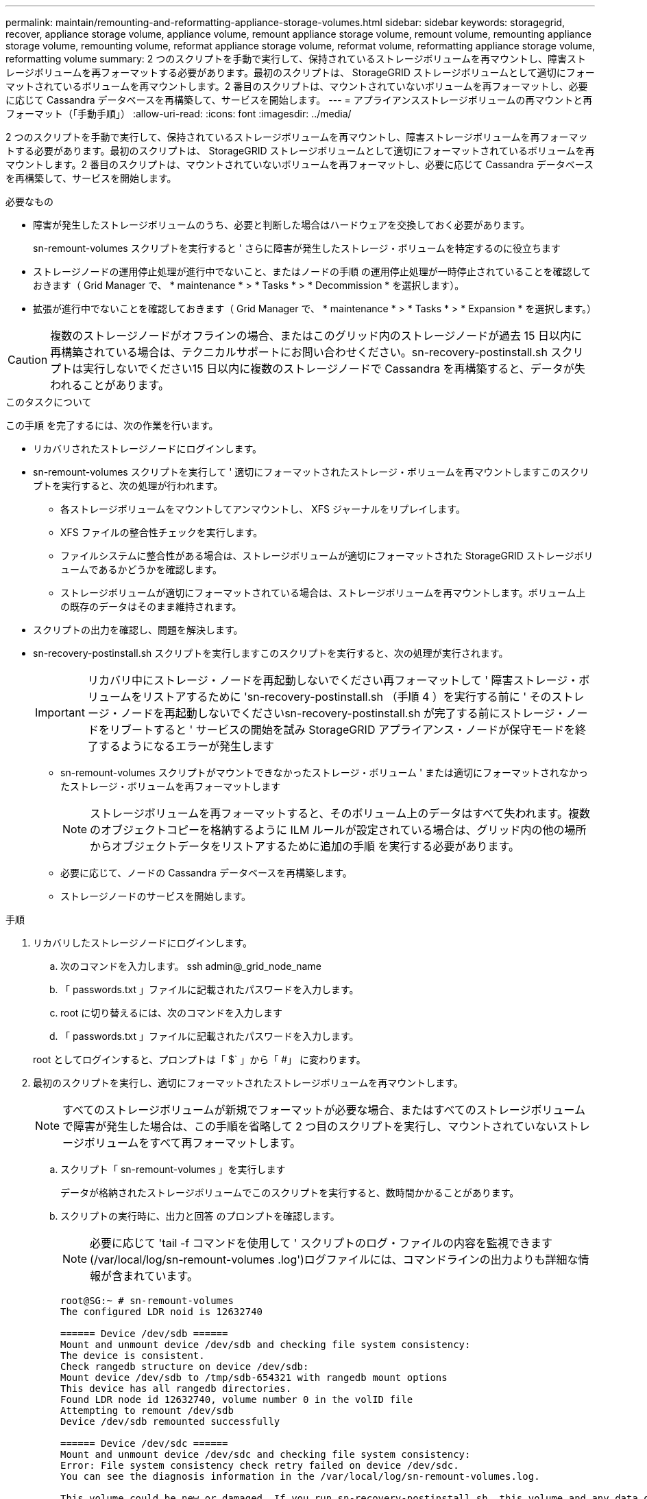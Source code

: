 ---
permalink: maintain/remounting-and-reformatting-appliance-storage-volumes.html 
sidebar: sidebar 
keywords: storagegrid, recover, appliance storage volume, appliance volume, remount appliance storage volume, remount volume, remounting appliance storage volume, remounting volume, reformat appliance storage volume, reformat volume, reformatting appliance storage volume, reformatting volume 
summary: 2 つのスクリプトを手動で実行して、保持されているストレージボリュームを再マウントし、障害ストレージボリュームを再フォーマットする必要があります。最初のスクリプトは、 StorageGRID ストレージボリュームとして適切にフォーマットされているボリュームを再マウントします。2 番目のスクリプトは、マウントされていないボリュームを再フォーマットし、必要に応じて Cassandra データベースを再構築して、サービスを開始します。 
---
= アプライアンスストレージボリュームの再マウントと再フォーマット（「手動手順」）
:allow-uri-read: 
:icons: font
:imagesdir: ../media/


[role="lead"]
2 つのスクリプトを手動で実行して、保持されているストレージボリュームを再マウントし、障害ストレージボリュームを再フォーマットする必要があります。最初のスクリプトは、 StorageGRID ストレージボリュームとして適切にフォーマットされているボリュームを再マウントします。2 番目のスクリプトは、マウントされていないボリュームを再フォーマットし、必要に応じて Cassandra データベースを再構築して、サービスを開始します。

.必要なもの
* 障害が発生したストレージボリュームのうち、必要と判断した場合はハードウェアを交換しておく必要があります。
+
sn-remount-volumes スクリプトを実行すると ' さらに障害が発生したストレージ・ボリュームを特定するのに役立ちます

* ストレージノードの運用停止処理が進行中でないこと、またはノードの手順 の運用停止処理が一時停止されていることを確認しておきます（ Grid Manager で、 * maintenance * > * Tasks * > * Decommission * を選択します）。
* 拡張が進行中でないことを確認しておきます（ Grid Manager で、 * maintenance * > * Tasks * > * Expansion * を選択します。）



CAUTION: 複数のストレージノードがオフラインの場合、またはこのグリッド内のストレージノードが過去 15 日以内に再構築されている場合は、テクニカルサポートにお問い合わせください。sn-recovery-postinstall.sh スクリプトは実行しないでください15 日以内に複数のストレージノードで Cassandra を再構築すると、データが失われることがあります。

.このタスクについて
この手順 を完了するには、次の作業を行います。

* リカバリされたストレージノードにログインします。
* sn-remount-volumes スクリプトを実行して ' 適切にフォーマットされたストレージ・ボリュームを再マウントしますこのスクリプトを実行すると、次の処理が行われます。
+
** 各ストレージボリュームをマウントしてアンマウントし、 XFS ジャーナルをリプレイします。
** XFS ファイルの整合性チェックを実行します。
** ファイルシステムに整合性がある場合は、ストレージボリュームが適切にフォーマットされた StorageGRID ストレージボリュームであるかどうかを確認します。
** ストレージボリュームが適切にフォーマットされている場合は、ストレージボリュームを再マウントします。ボリューム上の既存のデータはそのまま維持されます。


* スクリプトの出力を確認し、問題を解決します。
* sn-recovery-postinstall.sh スクリプトを実行しますこのスクリプトを実行すると、次の処理が実行されます。
+

IMPORTANT: リカバリ中にストレージ・ノードを再起動しないでください再フォーマットして ' 障害ストレージ・ボリュームをリストアするために 'sn-recovery-postinstall.sh （手順 4 ）を実行する前に ' そのストレージ・ノードを再起動しないでくださいsn-recovery-postinstall.sh が完了する前にストレージ・ノードをリブートすると ' サービスの開始を試み StorageGRID アプライアンス・ノードが保守モードを終了するようになるエラーが発生します

+
** sn-remount-volumes スクリプトがマウントできなかったストレージ・ボリューム ' または適切にフォーマットされなかったストレージ・ボリュームを再フォーマットします
+

NOTE: ストレージボリュームを再フォーマットすると、そのボリューム上のデータはすべて失われます。複数のオブジェクトコピーを格納するように ILM ルールが設定されている場合は、グリッド内の他の場所からオブジェクトデータをリストアするために追加の手順 を実行する必要があります。

** 必要に応じて、ノードの Cassandra データベースを再構築します。
** ストレージノードのサービスを開始します。




.手順
. リカバリしたストレージノードにログインします。
+
.. 次のコマンドを入力します。 ssh admin@_grid_node_name
.. 「 passwords.txt 」ファイルに記載されたパスワードを入力します。
.. root に切り替えるには、次のコマンドを入力します
.. 「 passwords.txt 」ファイルに記載されたパスワードを入力します。


+
root としてログインすると、プロンプトは「 $` 」から「 #」 に変わります。

. 最初のスクリプトを実行し、適切にフォーマットされたストレージボリュームを再マウントします。
+

NOTE: すべてのストレージボリュームが新規でフォーマットが必要な場合、またはすべてのストレージボリュームで障害が発生した場合は、この手順を省略して 2 つ目のスクリプトを実行し、マウントされていないストレージボリュームをすべて再フォーマットします。

+
.. スクリプト「 sn-remount-volumes 」を実行します
+
データが格納されたストレージボリュームでこのスクリプトを実行すると、数時間かかることがあります。

.. スクリプトの実行時に、出力と回答 のプロンプトを確認します。
+

NOTE: 必要に応じて 'tail -f コマンドを使用して ' スクリプトのログ・ファイルの内容を監視できます (/var/local/log/sn-remount-volumes .log')ログファイルには、コマンドラインの出力よりも詳細な情報が含まれています。

+
[listing]
----
root@SG:~ # sn-remount-volumes
The configured LDR noid is 12632740

====== Device /dev/sdb ======
Mount and unmount device /dev/sdb and checking file system consistency:
The device is consistent.
Check rangedb structure on device /dev/sdb:
Mount device /dev/sdb to /tmp/sdb-654321 with rangedb mount options
This device has all rangedb directories.
Found LDR node id 12632740, volume number 0 in the volID file
Attempting to remount /dev/sdb
Device /dev/sdb remounted successfully

====== Device /dev/sdc ======
Mount and unmount device /dev/sdc and checking file system consistency:
Error: File system consistency check retry failed on device /dev/sdc.
You can see the diagnosis information in the /var/local/log/sn-remount-volumes.log.

This volume could be new or damaged. If you run sn-recovery-postinstall.sh, this volume and any data on this volume will be deleted. If you only had two copies of object data, you will temporarily have only a single copy.
StorageGRID Webscale will attempt to restore data redundancy by making additional replicated copies or EC fragments, according to the rules in the active ILM policy.

Do not continue to the next step if you believe that the data remaining on this volume cannot be rebuilt from elsewhere in the grid (for example, if your ILM policy uses a rule that makes only one copy or if volumes have failed on multiple nodes). Instead, contact support to determine how to recover your data.

====== Device /dev/sdd ======
Mount and unmount device /dev/sdd and checking file system consistency:
Failed to mount device /dev/sdd
This device could be an uninitialized disk or has corrupted superblock.
File system check might take a long time. Do you want to continue? (y or n) [y/N]? y

Error: File system consistency check retry failed on device /dev/sdd.
You can see the diagnosis information in the /var/local/log/sn-remount-volumes.log.

This volume could be new or damaged. If you run sn-recovery-postinstall.sh, this volume and any data on this volume will be deleted. If you only had two copies of object data, you will temporarily have only a single copy.
StorageGRID Webscale will attempt to restore data redundancy by making additional replicated copies or EC fragments, according to the rules in the active ILM policy.

Do not continue to the next step if you believe that the data remaining on this volume cannot be rebuilt from elsewhere in the grid (for example, if your ILM policy uses a rule that makes only one copy or if volumes have failed on multiple nodes). Instead, contact support to determine how to recover your data.

====== Device /dev/sde ======
Mount and unmount device /dev/sde and checking file system consistency:
The device is consistent.
Check rangedb structure on device /dev/sde:
Mount device /dev/sde to /tmp/sde-654321 with rangedb mount options
This device has all rangedb directories.
Found LDR node id 12000078, volume number 9 in the volID file
Error: This volume does not belong to this node. Fix the attached volume and re-run this script.
----
+
この出力例では、 1 つのストレージボリュームが正常に再マウントされ、 3 つのストレージボリュームでエラーが発生しています。

+
*** /dev/sdb は、 XFS ファイルシステムの整合性チェックに合格し、ボリューム構造が有効なため、正常に再マウントされました。スクリプトによって再マウントされたデバイスのデータは保持されています。
*** /dev/sdc は ' ストレージ・ボリュームが新規または破損していたため 'XFS ファイル・システムの整合性チェックに失敗しました
*** ディスクが初期化されていないか ' ディスクのスーパーブロックが破損しているため '/dev/sdd をマウントできませんでしたスクリプトは、ストレージボリュームをマウントできない場合、ファイルシステムの整合性チェックを実行するかどうかを確認するメッセージを表示します。
+
**** ストレージ・ボリュームが新しいディスクに接続されている場合は、回答 * N * をプロンプトに表示します。新しいディスクのファイルシステムをチェックする必要はありません。
**** ストレージ・ボリュームが既存のディスクに接続されている場合は、回答 * Y * がプロンプトに表示されます。ファイルシステムのチェックの結果を使用して、破損の原因を特定できます。結果は /var/local/log/sn-remount-volumes .log ログファイルに保存されます


*** /dev/sde は XFS ファイル・システムの整合性チェックに合格し ' ボリューム構造が有効でしたが 'volid' ファイル内の LDR ノード ID が ' このストレージ・ノードの ID （最上部に表示される Configured LDR noid ）と一致しませんでしたこのメッセージは、このボリュームが別のストレージノードに属していることを示しています。




. スクリプトの出力を確認し、問題を解決します。
+

IMPORTANT: ストレージボリュームが XFS ファイルシステムの整合性チェックに合格できなかった場合、またはストレージボリュームをマウントできなかった場合は、出力のエラーメッセージをよく確認してください。これらのボリュームに対して sn-recovery-postinstall.sh スクリプトを実行した場合の影響を理解する必要があります

+
.. 想定しているすべてのボリュームのエントリが結果に含まれていることを確認します。表示されていないボリュームがある場合は、スクリプトを再実行します。
.. マウントされたすべてのデバイスのメッセージを確認します。ストレージボリュームがこのストレージノードに属していないことを示すエラーがないことを確認します。
+
この例では、 /dev/sde の出力に、次のエラーメッセージが含まれています。

+
[listing]
----
Error: This volume does not belong to this node. Fix the attached volume and re-run this script.
----
+

CAUTION: あるストレージボリュームが別のストレージノードに属していると報告される場合は、テクニカルサポートにお問い合わせください。sn-recovery-postinstall.sh スクリプトを実行すると、ストレージボリュームが再フォーマットされ、原因 データが失われる可能性があります。

.. マウントできなかったストレージデバイスがある場合は、デバイス名をメモし、デバイスを修理または交換します。
+

NOTE: マウントできなかったストレージデバイスはすべて修理または交換する必要があります。

+
デバイス名を使用してボリューム ID を検索しますボリューム ID は 'repair-data' スクリプトを実行してオブジェクトデータをボリューム（次の手順 ）にリストアするときに必要な入力です

.. マウントできないデバイスをすべて修復または交換したら 'sn-remount-volumes スクリプトを再度実行して ' 再マウントできるすべてのストレージ・ボリュームが再マウントされたことを確認します
+

IMPORTANT: ストレージボリュームをマウントできない場合、またはストレージボリュームが適切にフォーマットされなかった場合に次の手順に進むと、ボリュームとそのボリューム上のデータが削除されます。オブジェクトデータのコピーが 2 つあった場合、次の手順 （オブジェクトデータのリストア）が完了するまでコピーは 1 つだけになります。



+

CAUTION: 障害が発生したストレージ・ボリュームに残っているデータをグリッド内の他の場所から再構築できないと考えられる場合は 'sn-recovery-postinstall.sh スクリプトを実行しないでください（たとえば 'ILM ポリシーでコピーを 1 つだけ作成するルールが使用されている場合や ' 複数のノードでボリュームに障害が発生した場合など）代わりに、テクニカルサポートに問い合わせてデータのリカバリ方法を確認してください。

. sn-recovery-postinstall.sh スクリプトを実行します :sn-recovery-postinstall.sh
+
このスクリプトは、マウントできなかったストレージボリューム、または適切にフォーマットされていないストレージボリュームを再フォーマットし、必要に応じてノードの Cassandra データベースを再構築して、ストレージノードのサービスを開始します。

+
次の点に注意してください。

+
** スクリプトの実行には数時間かかることがあります。
** 一般に、スクリプトの実行中は、 SSH セッションは単独で行う必要があります。
** SSH セッションがアクティブになっている間は、 * Ctrl+C キーを押さないでください。
** このスクリプトは、ネットワークの中断が発生して SSH セッションが終了した場合にバックグラウンドで実行されますが、進行状況はリカバリページで確認できます。
** ストレージノードで RSM サービスを使用している場合は、ノードサービスの再起動時にスクリプトが 5 分間停止しているように見えることがあります。この 5 分間の遅延は、 RSM サービスが初めて起動するときに発生します。
+

NOTE: RSM サービスは、 ADC サービスが含まれるストレージノードにあります。



+

NOTE: 一部の StorageGRID リカバリ手順では、 Reaper を使用して Cassandra の修復を処理します。関連サービスまたは必要なサービスが開始されるとすぐに修理が自動的に行われます。スクリプトの出力には、「 reaper 」または「 Cassandra repair 」が含まれていることがあります。 修復が失敗したことを示すエラーメッセージが表示された場合は、エラーメッセージに示されたコマンドを実行します。

. sn-recovery-postinstall.sh スクリプトが実行されると 'Grid Manager の Recovery ページを監視します
+
Recovery ページの Progress バーと Stage カラムは 'sn-recovery-postinstall.sh スクリプトの高レベルのステータスを提供します

+
image::../media/recovering_cassandra.png[グリッド管理インターフェイスにおけるリカバリの進行状況を示すスクリーンショット]



ノード上で sn-recovery-postinstall.sh スクリプトがサービスを開始したら、次の手順 で説明するように、スクリプトでフォーマットされたストレージボリュームにオブジェクトデータをリストアできます。

.関連情報
xref:reviewing-warnings-for-system-drive-recovery.adoc[ストレージノードのシステムドライブのリカバリに関する警告を確認します]

xref:restoring-object-data-to-storage-volume-for-appliance.adoc[アプライアンスのストレージボリュームにオブジェクトデータをリストアします]
